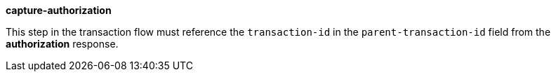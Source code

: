 
.*capture-authorization*

This step in the transaction flow must reference the ``transaction-id`` in the ``parent-transaction-id`` field from the *authorization* response.